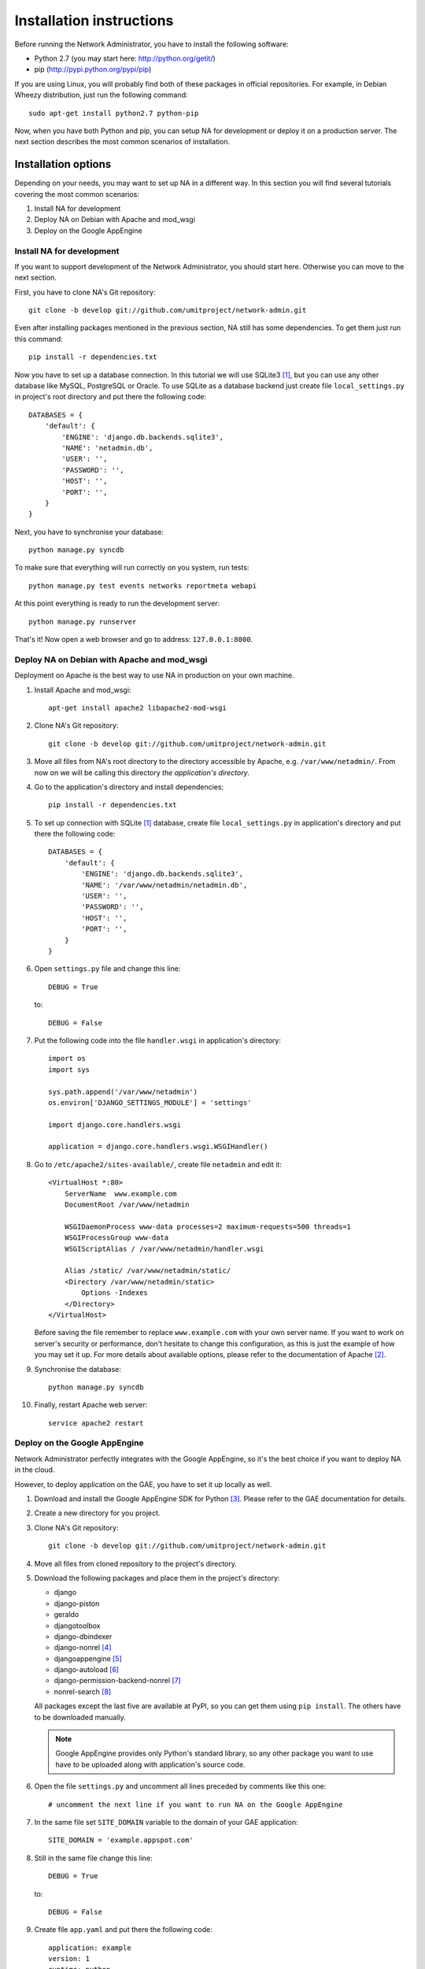 Installation instructions
=========================

Before running the Network Administrator, you have to install the following
software:

* Python 2.7 (you may start here: http://python.org/getit/)
* pip (http://pypi.python.org/pypi/pip)

If you are using Linux, you will probably find both of these packages in
official repositories. For example, in Debian Wheezy distribution, just run
the following command::

    sudo apt-get install python2.7 python-pip

Now, when you have both Python and pip, you can setup NA for development or
deploy it on a production server. The next section describes the most common
scenarios of installation.

Installation options
--------------------

Depending on your needs, you may want to set up NA in a different way. In this
section you will find several tutorials covering the most common scenarios:

#. Install NA for development
#. Deploy NA on Debian with Apache and mod_wsgi
#. Deploy on the Google AppEngine

Install NA for development
""""""""""""""""""""""""""

If you want to support development of the Network Administrator, you should
start here. Otherwise you can move to the next section.

First, you have to clone NA's Git repository::

    git clone -b develop git://github.com/umitproject/network-admin.git

Even after installing packages mentioned in the previous section, NA still has
some dependencies. To get them just run this command::

    pip install -r dependencies.txt

Now you have to set up a database connection. In this tutorial we will use
SQLite3 [#sqlite]_, but you can use any other database like MySQL, PostgreSQL
or Oracle. To use SQLite as a database backend just create file
``local_settings.py`` in project's root directory and put there the following
code::

    DATABASES = {
        'default': {
            'ENGINE': 'django.db.backends.sqlite3',
            'NAME': 'netadmin.db',
            'USER': '',
            'PASSWORD': '',
            'HOST': '',
            'PORT': '',
        }
    }

Next, you have to synchronise your database::

    python manage.py syncdb

To make sure that everything will run correctly on you system, run tests::

    python manage.py test events networks reportmeta webapi

At this point everything is ready to run the development server::

    python manage.py runserver

That's it! Now open a web browser and go to address: ``127.0.0.1:8000``.

Deploy NA on Debian with Apache and mod_wsgi
""""""""""""""""""""""""""""""""""""""""""""

Deployment on Apache is the best way to use NA in production on your own
machine.

#. Install Apache and mod_wsgi::

    apt-get install apache2 libapache2-mod-wsgi

#. Clone NA's Git repository::

    git clone -b develop git://github.com/umitproject/network-admin.git

#. Move all files from NA's root directory to the directory accessible
   by Apache, e.g. ``/var/www/netadmin/``. From now on we will be calling this
   directory *the application's directory*.

#. Go to the application's directory and install dependencies::

    pip install -r dependencies.txt

#. To set up connection with SQLite [#sqlite]_ database, create file
   ``local_settings.py`` in application's directory and put there the following
   code::

    DATABASES = {
        'default': {
            'ENGINE': 'django.db.backends.sqlite3',
            'NAME': '/var/www/netadmin/netadmin.db',
            'USER': '',
            'PASSWORD': '',
            'HOST': '',
            'PORT': '',
        }
    }

#. Open ``settings.py`` file and change this line::

    DEBUG = True

   to::

    DEBUG = False

#. Put the following code into the file ``handler.wsgi`` in application's
   directory::

    import os
    import sys

    sys.path.append('/var/www/netadmin')
    os.environ['DJANGO_SETTINGS_MODULE'] = 'settings'

    import django.core.handlers.wsgi

    application = django.core.handlers.wsgi.WSGIHandler()

#. Go to ``/etc/apache2/sites-available/``, create file ``netadmin`` and edit
   it::

    <VirtualHost *:80>
        ServerName  www.example.com
        DocumentRoot /var/www/netadmin

        WSGIDaemonProcess www-data processes=2 maximum-requests=500 threads=1
        WSGIProcessGroup www-data
        WSGIScriptAlias / /var/www/netadmin/handler.wsgi

        Alias /static/ /var/www/netadmin/static/
        <Directory /var/www/netadmin/static>
            Options -Indexes
        </Directory>
    </VirtualHost>

   Before saving the file remember to replace ``www.example.com`` with your
   own server name. If you want to work on server's security or performance,
   don't hesitate to change this configuration, as this is just the example of
   how you may set it up. For more details about available options, please
   refer to the documentation of Apache [#apache]_.

#. Synchronise the database::

    python manage.py syncdb

#. Finally, restart Apache web server::

    service apache2 restart

Deploy on the Google AppEngine
""""""""""""""""""""""""""""""

Network Administrator perfectly integrates with the Google AppEngine, so it's
the best choice if you want to deploy NA in the cloud.

However, to deploy application on the GAE, you have to set it up locally as
well.

#. Download and install the Google AppEngine SDK for Python [#gae]_. Please
   refer to the GAE documentation for details.

#. Create a new directory for you project.

#. Clone NA's Git repository::

    git clone -b develop git://github.com/umitproject/network-admin.git

#. Move all files from cloned repository to the project's directory.

#. Download the following packages and place them in the project's directory:

   * django
   * django-piston
   * geraldo
   * djangotoolbox
   * django-dbindexer
   * django-nonrel [#djangononrel]_
   * djangoappengine [#djangoappengine]_
   * django-autoload [#djangoautoload]_
   * django-permission-backend-nonrel [#permissionbackend]_
   * nonrel-search [#nonrelsearch]_

   All packages except the last five are available at PyPI, so you can get
   them using ``pip install``. The others have to be downloaded manually.

   .. Note:: Google AppEngine provides only Python's standard library, so any
      other package you want to use have to be uploaded along with
      application's source code.

#. Open the file ``settings.py`` and uncomment all lines preceded by comments
   like this one::

    # uncomment the next line if you want to run NA on the Google AppEngine

#. In the same file set ``SITE_DOMAIN`` variable to the domain of your GAE
   application::

    SITE_DOMAIN = 'example.appspot.com'

#. Still in the same file change this line::

    DEBUG = True

   to::

    DEBUG = False

#. Create file ``app.yaml`` and put there the following code::

    application: example
    version: 1
    runtime: python
    api_version: 1

    builtins:
    - remote_api: on
    - datastore_admin: on

    inbound_services:
    - warmup

    handlers:
    - url: /_ah/queue/deferred
      script: djangoappengine/deferred/handler.py
      login: admin

    - url: /media/admin
      static_dir: django/contrib/admin/media
      expiration: '0'

    - url: /notifications/send_all/
      script: djangoappengine/main/main.py
      secure: always
      login: admin

    - url: /user/remove_inactive_users/
      script: djangoappengine/main/main.py
      secure: always
      login: admin

    - url: /.*
      script: djangoappengine/main/main.py

   Remember to replace ``example`` with your application's name.

#. Synchronise the database::

    python manage.py syncdb

#. Now the application is ready for deployment, just run the following
   command::

    python manage.py deploy

Scheduling maintenance tasks
----------------------------

There are some tasks that Network Administrator needs to run periodically, for
example dispatching notifications. To run these jobs you have to use an external
scheduler like cron. Check all the commands below and make sure that they run
often enough, otherwise NA will not work properly.

.. Note::
    If you are deploying NA on the Google AppEngine, you don't have to use any
    external scheduler. Just use the ``app.yaml`` file listed above and GAE
    will know what to do.

Removing inactive accounts
""""""""""""""""""""""""""

Upon registering in NA, user has 7 days to activate account. After that, account
should be deleted. The following command removes all inactive accounts which are
older than 7 days::

    python manage.py remove_inactive_users

Dispatching notifications
"""""""""""""""""""""""""

Instead of sending notifications immediately, NA groups them by email address
and leaves them for dispatcher to send them later on. This mechanism prevents
NA from spamming your email box. The command below calls dispatcher to send
grouped notifications::

    python manage.py send_notifications


.. rubric:: Footnotes

.. [#sqlite] Running NA with SQLite requires installing both SQLite3 and
   ``pysqlite`` package.
.. [#apache] http://httpd.apache.org/docs/2.0/
.. [#gae] http://code.google.com/intl/pl/appengine/downloads.html#Google_App_Engine_SDK_for_Python
.. [#djangononrel] http://bitbucket.org/wkornewald/django-nonrel/get/tip.zip
.. [#djangoappengine] http://bitbucket.org/wkornewald/djangoappengine/get/tip.zip
.. [#djangoautoload] http://bitbucket.org/twanschik/django-autoload/get/tip.zip
.. [#permissionbackend] https://github.com/django-nonrel/django-permission-backend-nonrel
.. [#nonrelsearch] https://bitbucket.org/twanschik/nonrel-search/src